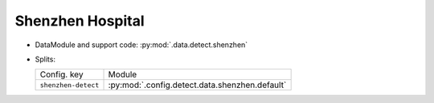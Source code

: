 .. SPDX-FileCopyrightText: Copyright © 2024 Idiap Research Institute <contact@idiap.ch>
..
.. SPDX-License-Identifier: GPL-3.0-or-later

.. _mednet.databases.detect.shenzhen:

===================
 Shenzhen Hospital
===================

* DataModule and support code: :py:mod:`.data.detect.shenzhen`
* Splits:

  .. list-table::
     :align: left

     * - Config. key
       - Module
     * - ``shenzhen-detect``
       - :py:mod:`.config.detect.data.shenzhen.default`
